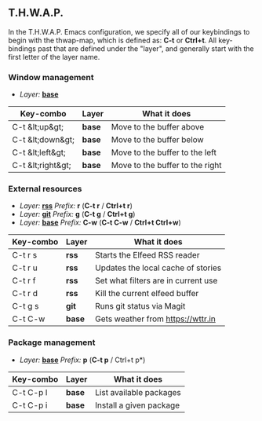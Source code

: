 ** T.H.W.A.P.

In the T.H.W.A.P. Emacs configuration, we specify all of our keybindings to begin with the thwap-map, which is defined as: *C-t* or *Ctrl+t*. All key-bindings past that are defined under the "layer", and generally start with the first letter of the layer name.

*** Window management

- /Layer:/ [[/org/emacs-base-config.org.org][*base*]]

| Key-combo         | Layer  | What it does                    |
|-------------------+--------+---------------------------------|
| C-t &lt;up&gt;    | *base* | Move to the buffer above        |
| C-t &lt;down&gt;  | *base* | Move to the buffer below        |
| C-t &lt;left&gt;  | *base* | Move to the buffer to the left  |
| C-t &lt;right&gt; | *base* | Move to the buffer to the right |

*** External resources

- /Layer:/ [[/org/emacs-base-config.org.org][*rss*]] /Prefix:/ *r* (*C-t r* / *Ctrl+t r*)
- /Layer:/ [[/org/emacs-magit.org.org][*git*]] /Prefix:/ *g* (*C-t g* / *Ctrl+t g*)
- /Layer:/ [[/org/emacs-base-config.org.org][*base*]] /Prefix:/ *C-w* (*C-t C-w* / *Ctrl+t Ctrl+w*)

| Key-combo | Layer  | What it does                        |
|-----------+--------+-------------------------------------|
| C-t r s   | *rss*  | Starts the Elfeed RSS reader        |
| C-t r u   | *rss*  | Updates the local cache of stories  |
| C-t r f   | *rss*  | Set what filters are in current use |
| C-t r d   | *rss*  | Kill the current elfeed buffer      |
| C-t g s   | *git*  | Runs git status via Magit           |
| C-t C-w   | *base* | Gets weather from [[https://wttr.in]]   |

*** Package management

- /Layer:/ [[/org/emacs-base-config.org.org][*base*]] /Prefix:/ *p* (*C-t p* / Ctrl+t p*)

| Key-combo | Layer  | What it does            |
|-----------+--------+-------------------------|
| C-t C-p l | *base* | List available packages |
| C-t C-p i | *base* | Install a given package |
